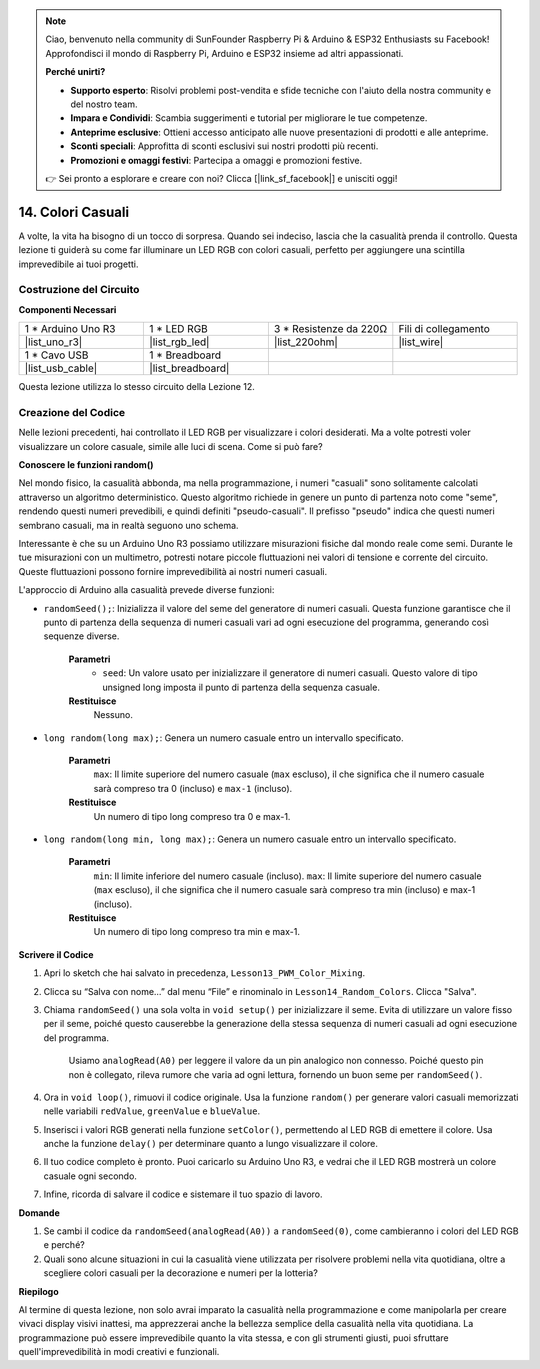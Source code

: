 .. note::

    Ciao, benvenuto nella community di SunFounder Raspberry Pi & Arduino & ESP32 Enthusiasts su Facebook! Approfondisci il mondo di Raspberry Pi, Arduino e ESP32 insieme ad altri appassionati.

    **Perché unirti?**

    - **Supporto esperto**: Risolvi problemi post-vendita e sfide tecniche con l'aiuto della nostra community e del nostro team.
    - **Impara e Condividi**: Scambia suggerimenti e tutorial per migliorare le tue competenze.
    - **Anteprime esclusive**: Ottieni accesso anticipato alle nuove presentazioni di prodotti e alle anteprime.
    - **Sconti speciali**: Approfitta di sconti esclusivi sui nostri prodotti più recenti.
    - **Promozioni e omaggi festivi**: Partecipa a omaggi e promozioni festive.

    👉 Sei pronto a esplorare e creare con noi? Clicca [|link_sf_facebook|] e unisciti oggi!

14. Colori Casuali
======================

A volte, la vita ha bisogno di un tocco di sorpresa. Quando sei indeciso, lascia che la casualità prenda il controllo. Questa lezione ti guiderà su come far illuminare un LED RGB con colori casuali, perfetto per aggiungere una scintilla imprevedibile ai tuoi progetti.

Costruzione del Circuito
-----------------------------

**Componenti Necessari**

.. list-table:: 
   :widths: 25 25 25 25
   :header-rows: 0

   * - 1 * Arduino Uno R3
     - 1 * LED RGB
     - 3 * Resistenze da 220Ω
     - Fili di collegamento
   * - |list_uno_r3| 
     - |list_rgb_led| 
     - |list_220ohm| 
     - |list_wire| 
   * - 1 * Cavo USB
     - 1 * Breadboard
     - 
     - 
   * - |list_usb_cable| 
     - |list_breadboard| 
     - 
     - 

Questa lezione utilizza lo stesso circuito della Lezione 12.

.. image:: img/12_mix_color_bb_4.png
    :width: 600
    :align: center

Creazione del Codice
----------------------------

Nelle lezioni precedenti, hai controllato il LED RGB per visualizzare i colori desiderati. Ma a volte potresti voler visualizzare un colore casuale, simile alle luci di scena. Come si può fare?

**Conoscere le funzioni random()**

Nel mondo fisico, la casualità abbonda, ma nella programmazione, i numeri "casuali" sono solitamente calcolati attraverso un algoritmo deterministico. Questo algoritmo richiede in genere un punto di partenza noto come "seme", rendendo questi numeri prevedibili, e quindi definiti "pseudo-casuali". Il prefisso "pseudo" indica che questi numeri sembrano casuali, ma in realtà seguono uno schema.

Interessante è che su un Arduino Uno R3 possiamo utilizzare misurazioni fisiche dal mondo reale come semi. Durante le tue misurazioni con un multimetro, potresti notare piccole fluttuazioni nei valori di tensione e corrente del circuito. Queste fluttuazioni possono fornire imprevedibilità ai nostri numeri casuali.

L'approccio di Arduino alla casualità prevede diverse funzioni:

* ``randomSeed();``: Inizializza il valore del seme del generatore di numeri casuali. Questa funzione garantisce che il punto di partenza della sequenza di numeri casuali vari ad ogni esecuzione del programma, generando così sequenze diverse.

    **Parametri**
        * ``seed``: Un valore usato per inizializzare il generatore di numeri casuali. Questo valore di tipo unsigned long imposta il punto di partenza della sequenza casuale.
    **Restituisce**
        Nessuno.

* ``long random(long max);``: Genera un numero casuale entro un intervallo specificato.

    **Parametri**
        ``max``: Il limite superiore del numero casuale (``max`` escluso), il che significa che il numero casuale sarà compreso tra 0 (incluso) e ``max-1`` (incluso).
    
    **Restituisce**
        Un numero di tipo long compreso tra 0 e max-1.

* ``long random(long min, long max);``: Genera un numero casuale entro un intervallo specificato.

    **Parametri**
        ``min``: Il limite inferiore del numero casuale (incluso).
        ``max``: Il limite superiore del numero casuale (``max`` escluso), il che significa che il numero casuale sarà compreso tra min (incluso) e max-1 (incluso).
    
    **Restituisce**
        Un numero di tipo long compreso tra min e max-1.

**Scrivere il Codice**

1. Apri lo sketch che hai salvato in precedenza, ``Lesson13_PWM_Color_Mixing``.

2. Clicca su “Salva con nome...” dal menu “File” e rinominalo in ``Lesson14_Random_Colors``. Clicca "Salva".

3. Chiama ``randomSeed()`` una sola volta in ``void setup()`` per inizializzare il seme. Evita di utilizzare un valore fisso per il seme, poiché questo causerebbe la generazione della stessa sequenza di numeri casuali ad ogni esecuzione del programma.

    Usiamo ``analogRead(A0)`` per leggere il valore da un pin analogico non connesso. Poiché questo pin non è collegato, rileva rumore che varia ad ogni lettura, fornendo un buon seme per ``randomSeed()``.

.. code-block:: Arduino
    :emphasize-lines: 9

    void setup() {
        // Codice di configurazione da eseguire una sola volta:
        pinMode(9, OUTPUT);   // Imposta il pin Blu del LED RGB come output
        pinMode(10, OUTPUT);  // Imposta il pin Verde del LED RGB come output
        pinMode(11, OUTPUT);  // Imposta il pin Rosso del LED RGB come output
            
        // Inizializza il seme casuale basato su un pin analogico non collegato
        // Questo assicura una sequenza diversa di numeri casuali ad ogni reset
        randomSeed(analogRead(A0));
    }

4. Ora in ``void loop()``, rimuovi il codice originale. Usa la funzione ``random()`` per generare valori casuali memorizzati nelle variabili ``redValue``, ``greenValue`` e ``blueValue``.

.. code-block:: Arduino
    :emphasize-lines: 3-5

    void loop(){
        // Genera valori casuali per ciascun componente del colore
        int redValue = random(0, 256);   // Valore casuale tra 0 e 255
        int greenValue = random(0, 256); // Valore casuale tra 0 e 255
        int blueValue = random(0, 256);  // Valore casuale tra 0 e 255
    }

5. Inserisci i valori RGB generati nella funzione ``setColor()``, permettendo al LED RGB di emettere il colore. Usa anche la funzione ``delay()`` per determinare quanto a lungo visualizzare il colore.

.. code-block:: Arduino
    :emphasize-lines: 8,9

    void loop() {
        // Genera valori casuali per ciascun componente del colore tra 0 e 255
        int redValue = random(0, 256);    // Genera un valore casuale per il rosso
        int greenValue = random(0, 256);  // Genera un valore casuale per il verde
        int blueValue = random(0, 256);   // Genera un valore casuale per il blu

        // Applica i valori casuali al LED RGB
        setColor(redValue, greenValue, blueValue);
        delay(1000);  // Attendi 1 secondo
    }

6. Il tuo codice completo è pronto. Puoi caricarlo su Arduino Uno R3, e vedrai che il LED RGB mostrerà un colore casuale ogni secondo.

.. code-block:: Arduino
    :emphasize-lines: 19,20

    void setup() {
        // inserisci qui il codice di configurazione, da eseguire una volta:
        pinMode(9, OUTPUT);   // Imposta il pin Blu del LED RGB come output
        pinMode(10, OUTPUT);  // Imposta il pin Verde del LED RGB come output
        pinMode(11, OUTPUT);  // Imposta il pin Rosso del LED RGB come output
        
        // Inizializza il seme casuale basato su un pin analogico non collegato
        // Questo assicura una sequenza diversa di numeri casuali ad ogni reset
        randomSeed(analogRead(A0));
    }

    void loop() {
        // Genera valori casuali per ciascun componente del colore tra 0 e 255
        int redValue = random(0, 256);    // Genera un valore casuale per il rosso
        int greenValue = random(0, 256);  // Genera un valore casuale per il verde
        int blueValue = random(0, 256);   // Genera un valore casuale per il blu

        // Applica i valori casuali al LED RGB
        setColor(redValue, greenValue, blueValue);
        delay(1000);  // Attendi 1 secondo
    }

    // Funzione per impostare il colore del LED RGB
    void setColor(int red, int green, int blue) {
        // Scrivi il valore PWM per rosso, verde e blu nel LED RGB
        analogWrite(11, red);
        analogWrite(10, green);
        analogWrite(9, blue);
    }

7. Infine, ricorda di salvare il codice e sistemare il tuo spazio di lavoro.

**Domande**

1. Se cambi il codice da ``randomSeed(analogRead(A0))`` a ``randomSeed(0)``, come cambieranno i colori del LED RGB e perché?

2. Quali sono alcune situazioni in cui la casualità viene utilizzata per risolvere problemi nella vita quotidiana, oltre a scegliere colori casuali per la decorazione e numeri per la lotteria?

**Riepilogo**

Al termine di questa lezione, non solo avrai imparato la casualità nella programmazione e come manipolarla per creare vivaci display visivi inattesi, ma apprezzerai anche la bellezza semplice della casualità nella vita quotidiana. La programmazione può essere imprevedibile quanto la vita stessa, e con gli strumenti giusti, puoi sfruttare quell'imprevedibilità in modi creativi e funzionali.
